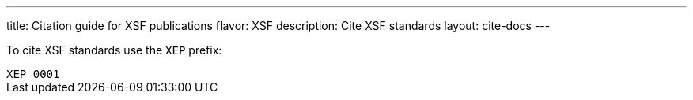 ---
title: Citation guide for XSF publications
flavor: XSF
description: Cite XSF standards
layout: cite-docs
---

To cite XSF standards use the `XEP` prefix:

[example]
`XEP 0001`
